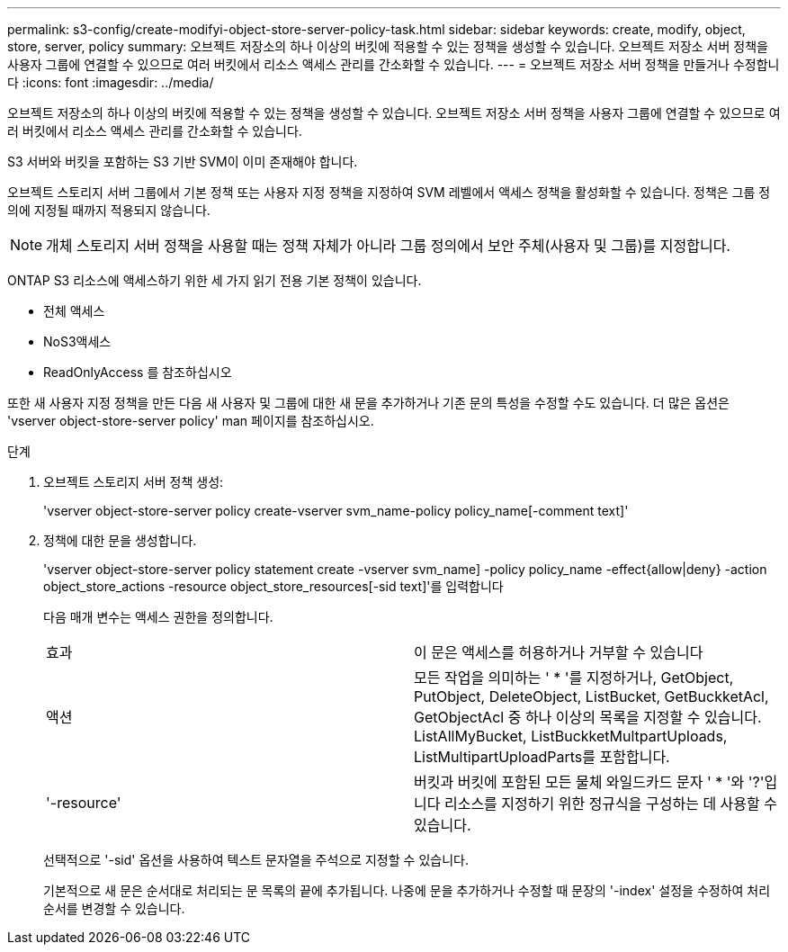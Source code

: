 ---
permalink: s3-config/create-modifyi-object-store-server-policy-task.html 
sidebar: sidebar 
keywords: create, modify, object, store, server, policy 
summary: 오브젝트 저장소의 하나 이상의 버킷에 적용할 수 있는 정책을 생성할 수 있습니다. 오브젝트 저장소 서버 정책을 사용자 그룹에 연결할 수 있으므로 여러 버킷에서 리소스 액세스 관리를 간소화할 수 있습니다. 
---
= 오브젝트 저장소 서버 정책을 만들거나 수정합니다
:icons: font
:imagesdir: ../media/


[role="lead"]
오브젝트 저장소의 하나 이상의 버킷에 적용할 수 있는 정책을 생성할 수 있습니다. 오브젝트 저장소 서버 정책을 사용자 그룹에 연결할 수 있으므로 여러 버킷에서 리소스 액세스 관리를 간소화할 수 있습니다.

S3 서버와 버킷을 포함하는 S3 기반 SVM이 이미 존재해야 합니다.

오브젝트 스토리지 서버 그룹에서 기본 정책 또는 사용자 지정 정책을 지정하여 SVM 레벨에서 액세스 정책을 활성화할 수 있습니다. 정책은 그룹 정의에 지정될 때까지 적용되지 않습니다.

[NOTE]
====
개체 스토리지 서버 정책을 사용할 때는 정책 자체가 아니라 그룹 정의에서 보안 주체(사용자 및 그룹)를 지정합니다.

====
ONTAP S3 리소스에 액세스하기 위한 세 가지 읽기 전용 기본 정책이 있습니다.

* 전체 액세스
* NoS3액세스
* ReadOnlyAccess 를 참조하십시오


또한 새 사용자 지정 정책을 만든 다음 새 사용자 및 그룹에 대한 새 문을 추가하거나 기존 문의 특성을 수정할 수도 있습니다. 더 많은 옵션은 'vserver object-store-server policy' man 페이지를 참조하십시오.

.단계
. 오브젝트 스토리지 서버 정책 생성:
+
'vserver object-store-server policy create-vserver svm_name-policy policy_name[-comment text]'

. 정책에 대한 문을 생성합니다.
+
'vserver object-store-server policy statement create -vserver svm_name] -policy policy_name -effect{allow|deny} -action object_store_actions -resource object_store_resources[-sid text]'를 입력합니다

+
다음 매개 변수는 액세스 권한을 정의합니다.

+
[cols="2*"]
|===


 a| 
효과
 a| 
이 문은 액세스를 허용하거나 거부할 수 있습니다



 a| 
액션
 a| 
모든 작업을 의미하는 ' * '를 지정하거나, GetObject, PutObject, DeleteObject, ListBucket, GetBuckketAcl, GetObjectAcl 중 하나 이상의 목록을 지정할 수 있습니다. ListAllMyBucket, ListBuckketMultpartUploads, ListMultipartUploadParts를 포함합니다.



 a| 
'-resource'
 a| 
버킷과 버킷에 포함된 모든 물체 와일드카드 문자 ' * '와 '?'입니다 리소스를 지정하기 위한 정규식을 구성하는 데 사용할 수 있습니다.

|===
+
선택적으로 '-sid' 옵션을 사용하여 텍스트 문자열을 주석으로 지정할 수 있습니다.

+
기본적으로 새 문은 순서대로 처리되는 문 목록의 끝에 추가됩니다. 나중에 문을 추가하거나 수정할 때 문장의 '-index' 설정을 수정하여 처리 순서를 변경할 수 있습니다.


